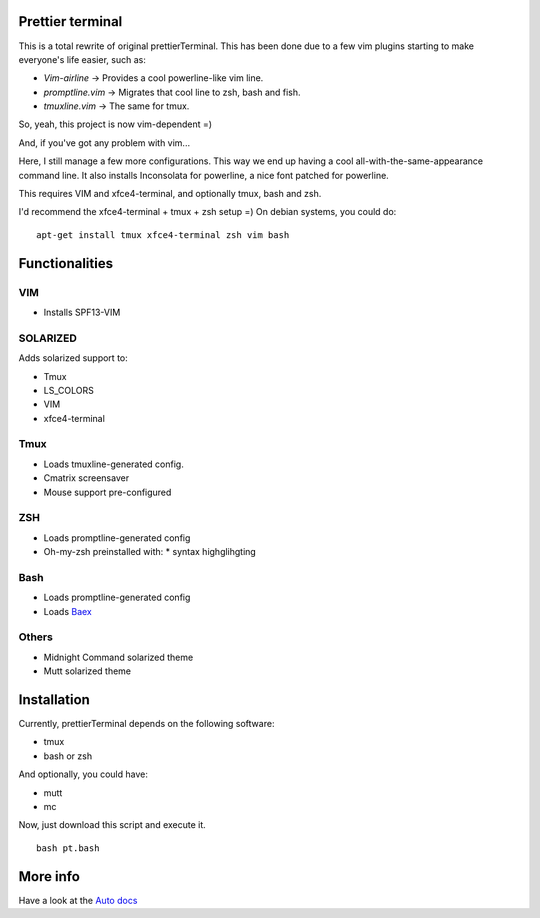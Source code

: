 Prettier terminal
==================

This is a total rewrite of original prettierTerminal.
This has been done due to a few vim plugins starting to make everyone's life easier,
such as:

* *Vim-airline* -> Provides a cool powerline-like vim line.
* *promptline.vim*  -> Migrates that cool line to zsh, bash and fish.
* *tmuxline.vim*    -> The same for tmux.

So, yeah, this project is now vim-dependent =)

And, if you've got any problem with vim...

.. image:: http://media1.giphy.com/media/6idqG60e7D9e0/200w.gif

Here, I still manage a few more configurations. 
This way we end up having a cool all-with-the-same-appearance command line.
It also installs Inconsolata for powerline, a nice font patched for powerline.

This requires VIM and xfce4-terminal, and optionally tmux, bash and zsh.

I'd recommend the xfce4-terminal + tmux + zsh setup =)
On debian systems, you could do:

::

    apt-get install tmux xfce4-terminal zsh vim bash


.. image:: /docs/start.gif

Functionalities
===============

VIM
---

* Installs SPF13-VIM

SOLARIZED
---------

Adds solarized support to:

* Tmux
* LS_COLORS
* VIM
* xfce4-terminal

Tmux
----

* Loads tmuxline-generated config.
* Cmatrix screensaver
* Mouse support pre-configured

ZSH
---

* Loads promptline-generated config
* Oh-my-zsh preinstalled with:
  * syntax highglihgting

Bash
----

* Loads promptline-generated config
* Loads `Baex <http://github.com/XayOn/Baex>`_

Others
------

* Midnight Command solarized theme
* Mutt solarized theme

Installation
============

Currently, prettierTerminal depends on the following software:

* tmux
* bash or zsh

And optionally, you could have:

* mutt
* mc

Now, just download this script and execute it.

::

    bash pt.bash

More info
=========

Have a look at the `Auto docs </docs/api.rst>`_
